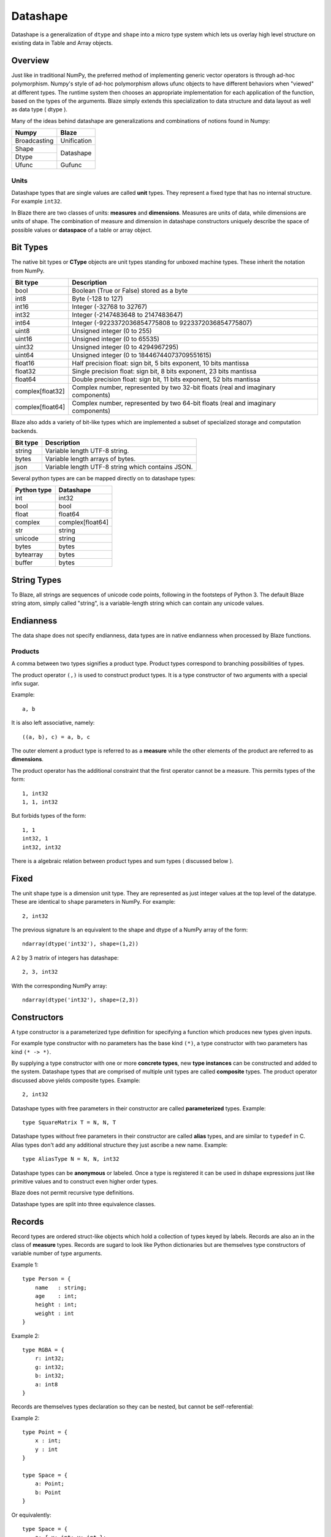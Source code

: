 Datashape
=========

.. highlight:: ocaml

Datashape is a generalization of ``dtype`` and ``shape`` into a micro
type system which lets us overlay high level structure on existing
data in Table and Array objects.

Overview
~~~~~~~~

Just like in traditional NumPy, the preferred method of implementing
generic vector operators is through ad-hoc polymorphism. Numpy's style
of ad-hoc polymorphism allows ufunc objects to have different behaviors
when "viewed" at different types. The runtime system then chooses an
appropriate implementation for each application of the function, based
on the types of the arguments. Blaze simply extends this specialization
to data structure and data layout as well as data type ( dtype ).

Many of the ideas behind datashape are generalizations and combinations
of notions found in Numpy:

.. cssclass:: table-bordered

+----------------+----------------+
| Numpy          | Blaze          |
+================+================+
| Broadcasting   | Unification    |
+----------------+----------------+
| Shape          |                |
+----------------+ Datashape      |
| Dtype          |                |
+----------------+----------------+
| Ufunc          | Gufunc         |
+----------------+----------------+

Units
-----

Datashape types that are single values are called **unit** types. They
represent a fixed type that has no internal structure. For example
``int32``.

In Blaze there are two classes of units: **measures** and
**dimensions**. Measures are units of data, while dimensions are
units of shape. The combination of measure and dimension in datashape
constructors uniquely describe the space of possible values or
**dataspace** of a table or array object.

Bit Types
~~~~~~~~~

The native bit types or **CType** objects are unit types standing for
unboxed machine types. These inherit the notation from NumPy.

.. cssclass:: table-striped

================ =========================================================
Bit type         Description
================ =========================================================
bool             Boolean (True or False) stored as a byte
int8             Byte (-128 to 127)
int16            Integer (-32768 to 32767)
int32            Integer (-2147483648 to 2147483647)
int64            Integer (-9223372036854775808 to 9223372036854775807)
uint8            Unsigned integer (0 to 255)
uint16           Unsigned integer (0 to 65535)
uint32           Unsigned integer (0 to 4294967295)
uint64           Unsigned integer (0 to 18446744073709551615)
float16          Half precision float: sign bit, 5 bits exponent,
                 10 bits mantissa
float32          Single precision float: sign bit, 8 bits exponent,
                 23 bits mantissa
float64          Double precision float: sign bit, 11 bits exponent,
                 52 bits mantissa
complex[float32] Complex number, represented by two 32-bit floats (real
                 and imaginary components)
complex[float64] Complex number, represented by two 64-bit floats (real
                 and imaginary components)
================ =========================================================


Blaze also adds a variety of bit-like types which are implemented
a subset of specialized storage and computation backends.

.. cssclass:: table-striped

==========  =========================================================
Bit type    Description
==========  =========================================================
string      Variable length UTF-8 string.
bytes       Variable length arrays of bytes.
json        Variable length UTF-8 string which contains JSON.
==========  =========================================================


Several python types are can be mapped directly on to datashape types:

.. cssclass:: table-striped

===========  =========================================================
Python type  Datashape
===========  =========================================================
int          int32
bool         bool
float        float64
complex      complex[float64]
str          string
unicode      string
bytes        bytes
bytearray    bytes
buffer       bytes
===========  =========================================================

String Types
~~~~~~~~~~~~

To Blaze, all strings are sequences of unicode code points, following
in the footsteps of Python 3. The default Blaze string atom, simply
called "string", is a variable-length string which can contain any
unicode values.

Endianness
~~~~~~~~~~

The data shape does not specify endianness, data types
are in native endianness when processed by Blaze functions.

Products
--------

A comma between two types signifies a product type. Product types
correspond to branching possibilities of types.

The product operator ``(,)`` is used to construct product types.
It is a type constructor of two arguments with a special infix
sugar.

Example::

    a, b

It is also left associative, namely::

    ((a, b), c) = a, b, c

The outer element a product type is referred to as a **measure**
while the other elements of the product are referred to as
**dimensions**.

.. image:: svg/type_expand.png
    :align: center

The product operator has the additional constraint that the first
operator cannot be a measure. This permits types of the form::

    1, int32
    1, 1, int32

But forbids types of the form::

    1, 1
    int32, 1
    int32, int32

There is a algebraic relation between product types and sum types
( discussed below ).

Fixed
~~~~~

The unit shape type is a dimension unit type. They are represented
as just integer values at the top level of the datatype. These are
identical to ``shape`` parameters in NumPy. For example::

    2, int32

The previous signature Is an equivalent to the shape and dtype of a
NumPy array of the form::

    ndarray(dtype('int32'), shape=(1,2))

A 2 by 3 matrix of integers has datashape::

    2, 3, int32

With the corresponding NumPy array::

    ndarray(dtype('int32'), shape=(2,3))

Constructors
~~~~~~~~~~~~

A type constructor is a parameterized type definition for specifying a
function which produces new types given inputs.

For example type constructor with no parameters has the base
kind ``(*)``, a type constructor with two parameters has kind ``(*
-> *)``.

By supplying a type constructor with one or more **concrete types**, new
**type instances** can be constructed and added to the system. Datashape
types that are comprised of multiple unit types are called **composite**
types. The product operator discussed above yields composite types.
Example::

    2, int32

Datashape types with free parameters in their constructor are called
**parameterized** types. Example::

    type SquareMatrix T = N, N, T

Datashape types without free parameters in their constructor are called
**alias** types, and are similar to ``typedef`` in C. Alias types don't
add any additional structure they just ascribe a new name. Example::

    type AliasType N = N, N, int32

Datashape types can be **anonymous** or labeled. Once a type is
registered it can be used in dshape expressions just like primitive
values and to construct even higher order types.

Blaze does not permit recursive type definitions.

Datashape types are split into three equivalence classes.

Records
~~~~~~~

Record types are ordered struct-like objects which hold a collection of
types keyed by labels. Records are also an in the class of **measure**
types. Records are sugard to look like Python dictionaries but
are themselves type constructors of variable number of type arguments.

Example 1::

    type Person = {
        name   : string;
        age    : int;
        height : int;
        weight : int
    }

Example 2::

    type RGBA = {
        r: int32;
        g: int32;
        b: int32;
        a: int8
    }

Records are themselves types declaration so they can be nested,
but cannot be self-referential:

Example 2::

    type Point = {
        x : int;
        y : int
    }

    type Space = {
        a: Point;
        b: Point
    }

Or equivalently::

    type Space = {
        a: { x: int; y: int };
        b: { x: int; y: int }
    }

Composite datashapes that terminate in record types are called
**table-like**, while any other terminating type is called
**array-like**.

Example of array-like::

    type ArrayLike = 2, 3, int32

Example of table-like::

    type TableLike = { x : int; y : float }


Type Variables
~~~~~~~~~~~~~~

**Type variables** a seperate class of types expressed as free variables
scoped within the type signature. Holding type variables as first order
terms in the signatures encodes the fact that a term can be used in many
concrete contexts with different concrete types.

Type variables that occur once in a type signature are referred to as
**free**, while type variables that appear multiple types are **rigid**.

For example the type capable of expressing all square two dimensional
matrices could be written as a combination of rigid type vars::

    A, A, int32

A type capable of rectangular variable length arrays of integers
can be written as two free type vars::

    A, B, int32

Sums
----

A **sum type** is a type representing a collection of heterogeneously
typed values. There are four instances of sum types in Blaze's type
system:

* :ref:`variant`
* :ref:`union`
* :ref:`option`
* :ref:`range`

.. _variant:

Variant
~~~~~~~

A **variant** type is a sum type with two tagged parameters ``left`` and
``right`` which represent two possible types. We use the keyword
``Either`` to represent the type operator. Examples::

    Either(float,char)
    Either(int32,float)
    Either({x: int}, {y: float})

..
    1 + B + C ...

.. _union:

Union
~~~~~

A **union** or **untagged union** is a variant type permitting a
variable number of variants. Unions behave like unions in C and permit a
variable number of heterogeneous typed values::

    Union(int8,string)

::

    Union(int8,int16,int32,int64)

..
    A + B + C ...

.. _option:

Option
~~~~~~

A Option is a tagged union representing with the left projection being
the presence of a value while the right projection being the absence of
a values. For example in C, all types can be nulled by using ``NULL``
reference.

For example a optional int field::

    Option(int32)

Indicates the presense or absense of a integer. For example a (``5,
Option int32``) array could be model the Python data structure:

::

    [1, 2, 3, na, na, 4]

Option types are only defined for type arguments of unit measures and
Records.

..
    1 + A

.. _range:

Range
~~~~~

Ranges are sum types over intervals of Fixed dimensions types.

Ranges are heterogeneously fixed dimensions within a lower and upper
bound.

Example 1::

    Range(1,5)

A single argument to range is assumes a lower bound of 0.

The set of values of integer arrays with dimension less than or equal to
1000 x 1000 is given by the datashape::

    Range(1000), Range(1000), int32

The lower bound must be greater than 0. The upper bound must be
greater than the lower, but may also be unbounded ( i.e. ``inf`` ).

..
    (1 + 1 + 1 .. + 1)

Stream
~~~~~~

Ranges are sum types over shape instead of data.

A case where a ``Range`` has no upper bound signifies a potentially infinite
**stream** of values. Specialized kernels are needed to deal with data
of this type.

..
    (1 + 1 + ...)


Numpy Compatability
~~~~~~~~~~~~~~~~~~~

FAQ
---

* How do I convert from Blaze DataShape to NumPy shape and
  dtype?:

.. doctest::

    >>> from datashape import dshape, to_numpy
    >>> ds = dshape("5, 5, int32")
    >>> to_numpy(ds)
    ((5, 5), dtype('int32'))

* How do I convert from Numpy Dtype to Datashape?:

.. doctest::

    >>> from datashape import dshape, from_numpy
    >>> from numpy import dtype
    >>> from_numpy((5,5), dtype('int32'))
    dshape("5, 5, int32")


* How do I convert from Blaze DataShape to CTypes?

